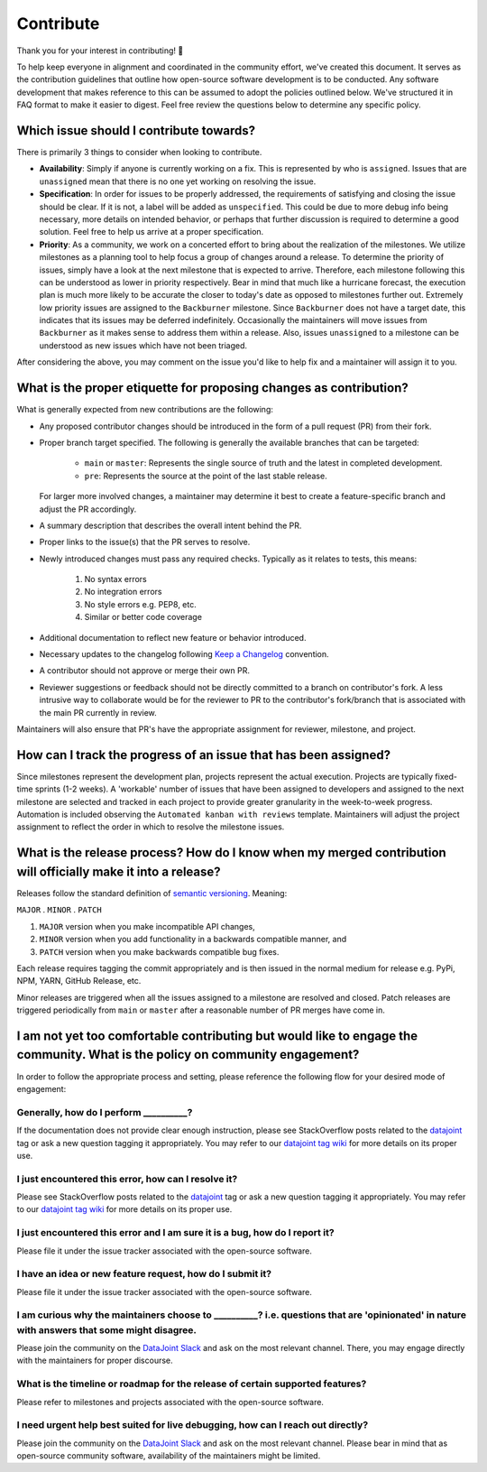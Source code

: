 .. progress: 1.0 100% Raphael

.. _contribute:

Contribute
==========
Thank you for your interest in contributing! 🤝

To help keep everyone in alignment and coordinated in the community effort, we've created this document. It serves as the contribution guidelines that outline how open-source software development is to be conducted. Any software development that makes reference to this can be assumed to adopt the policies outlined below. We've structured it in FAQ format to make it easier to digest. Feel free review the questions below to determine any specific policy.

Which issue should I contribute towards?
----------------------------------------
There is primarily 3 things to consider when looking to contribute.

- **Availability**: Simply if anyone is currently working on a fix. This is represented by who is ``assigned``. Issues that are ``unassigned`` mean that there is no one yet working on resolving the issue.
- **Specification**: In order for issues to be properly addressed, the requirements of satisfying and closing the issue should be clear. If it is not, a label will be added as ``unspecified``. This could be due to more debug info being necessary, more details on intended behavior, or perhaps that further discussion is required to determine a good solution. Feel free to help us arrive at a proper specification.
- **Priority**: As a community, we work on a concerted effort to bring about the realization of the milestones. We utilize milestones as a planning tool to help focus a group of changes around a release. To determine the priority of issues, simply have a look at the next milestone that is expected to arrive. Therefore, each milestone following this can be understood as lower in priority respectively. Bear in mind that much like a hurricane forecast, the execution plan is much more likely to be accurate the closer to today's date as opposed to milestones further out. Extremely low priority issues are assigned to the ``Backburner`` milestone. Since ``Backburner`` does not have a target date, this indicates that its issues may be deferred indefinitely. Occasionally the maintainers will move issues from ``Backburner`` as it makes sense to address them within a release. Also, issues ``unassigned`` to a milestone can be understood as new issues which have not been triaged.

After considering the above, you may comment on the issue you'd like to help fix and a maintainer will assign it to you.

What is the proper etiquette for proposing changes as contribution?
-------------------------------------------------------------------
What is generally expected from new contributions are the following:

- Any proposed contributor changes should be introduced in the form of a pull request (PR) from their fork.
- Proper branch target specified. The following is generally the available branches that can be targeted:
  
    - ``main`` or ``master``: Represents the single source of truth and the latest in completed development.
    - ``pre``: Represents the source at the point of the last stable release.

  For larger more involved changes, a maintainer may determine it best to create a feature-specific branch and adjust the PR accordingly.
- A summary description that describes the overall intent behind the PR.
- Proper links to the issue(s) that the PR serves to resolve.
- Newly introduced changes must pass any required checks. Typically as it relates to tests, this means:

    1. No syntax errors
    2. No integration errors
    3. No style errors e.g. PEP8, etc.
    4. Similar or better code coverage

- Additional documentation to reflect new feature or behavior introduced.
- Necessary updates to the changelog following `Keep a Changelog <https://keepachangelog.com/en/1.0.0/>`_ convention.
- A contributor should not approve or merge their own PR.
- Reviewer suggestions or feedback should not be directly committed to a branch on contributor's fork. A less intrusive way to collaborate would be for the reviewer to PR to the contributor's fork/branch that is associated with the main PR currently in review.

Maintainers will also ensure that PR's have the appropriate assignment for reviewer, milestone, and project.

How can I track the progress of an issue that has been assigned?
----------------------------------------------------------------
Since milestones represent the development plan, projects represent the actual execution. Projects are typically fixed-time sprints (1-2 weeks). A 'workable' number of issues that have been assigned to developers and assigned to the next milestone are selected and tracked in each project to provide greater granularity in the week-to-week progress. Automation is included observing the ``Automated kanban with reviews`` template. Maintainers will adjust the project assignment to reflect the order in which to resolve the milestone issues.

What is the release process? How do I know when my merged contribution will officially make it into a release?
----------------------------------------------------------------------------------------------------
Releases follow the standard definition of `semantic versioning <https://semver.org/spec/v2.0.0.html>`_. Meaning:

``MAJOR`` . ``MINOR`` . ``PATCH``

1. ``MAJOR`` version when you make incompatible API changes,
2. ``MINOR`` version when you add functionality in a backwards compatible manner, and
3. ``PATCH`` version when you make backwards compatible bug fixes.

Each release requires tagging the commit appropriately and is then issued in the normal medium for release e.g. PyPi, NPM, YARN, GitHub Release, etc.

Minor releases are triggered when all the issues assigned to a milestone are resolved and closed. Patch releases are triggered periodically from ``main`` or ``master`` after a reasonable number of PR merges have come in.

I am not yet too comfortable contributing but would like to engage the community. What is the policy on community engagement?
-----------------------------------------------------------------------------------------------------------------------------
In order to follow the appropriate process and setting, please reference the following flow for your desired mode of engagement:

Generally, how do I perform **__________**?
^^^^^^^^^^^^^^^^^^^^^^^^^^^^^^^^^^^^^^^^^^^
If the documentation does not provide clear enough instruction, please see StackOverflow posts related to the `datajoint <https://stackoverflow.com/questions/tagged/datajoint>`_ tag or ask a new question tagging it appropriately. You may refer to our `datajoint tag wiki <https://stackoverflow.com/tags/datajoint/info>`_ for more details on its proper use.

I just encountered this error, how can I resolve it?
^^^^^^^^^^^^^^^^^^^^^^^^^^^^^^^^^^^^^^^^^^^^^^^^^^^^
Please see StackOverflow posts related to the `datajoint <https://stackoverflow.com/questions/tagged/datajoint>`_ tag or ask a new question tagging it appropriately. You may refer to our `datajoint tag wiki <https://stackoverflow.com/tags/datajoint/info>`_ for more details on its proper use.

I just encountered this error and I am sure it is a bug, how do I report it?
^^^^^^^^^^^^^^^^^^^^^^^^^^^^^^^^^^^^^^^^^^^^^^^^^^^^^^^^^^^^^^^^^^^^^^^^^^^^
Please file it under the issue tracker associated with the open-source software.

I have an idea or new feature request, how do I submit it?
^^^^^^^^^^^^^^^^^^^^^^^^^^^^^^^^^^^^^^^^^^^^^^^^^^^^^^^^^^
Please file it under the issue tracker associated with the open-source software.

I am curious why the maintainers choose to **__________**? i.e. questions that are 'opinionated' in nature with answers that some might disagree.
^^^^^^^^^^^^^^^^^^^^^^^^^^^^^^^^^^^^^^^^^^^^^^^^^^^^^^^^^^^^^^^^^^^^^^^^^^^^^^^^^^^^^^^^^^^^^^^^^^^^^^^^^^^^^^^^^^^^^^^^^^^^^^^^^^^^^^^^^^^^^^^^^
Please join the community on the `DataJoint Slack <https://join.slack.com/t/datajoint/shared_invite/enQtMjkwNjQxMjI5MDk0LTQ3ZjFiZmNmNGVkYWFkYjgwYjdhNTBlZTBmMWEyZDc2NzZlYTBjOTNmYzYwOWRmOGFmN2MyYzU0OWQ0MWZiYTE>`_ and ask on the most relevant channel. There, you may engage directly with the maintainers for proper discourse.

What is the timeline or roadmap for the release of certain supported features?
^^^^^^^^^^^^^^^^^^^^^^^^^^^^^^^^^^^^^^^^^^^^^^^^^^^^^^^^^^^^^^^^^^^^^^^^^^^^^^
Please refer to milestones and projects associated with the open-source software.

I need urgent help best suited for live debugging, how can I reach out directly?
^^^^^^^^^^^^^^^^^^^^^^^^^^^^^^^^^^^^^^^^^^^^^^^^^^^^^^^^^^^^^^^^^^^^^^^^^^^^^^^^
Please join the community on the `DataJoint Slack <https://join.slack.com/t/datajoint/shared_invite/enQtMjkwNjQxMjI5MDk0LTQ3ZjFiZmNmNGVkYWFkYjgwYjdhNTBlZTBmMWEyZDc2NzZlYTBjOTNmYzYwOWRmOGFmN2MyYzU0OWQ0MWZiYTE>`_ and ask on the most relevant channel. Please bear in mind that as open-source community software, availability of the maintainers might be limited.
